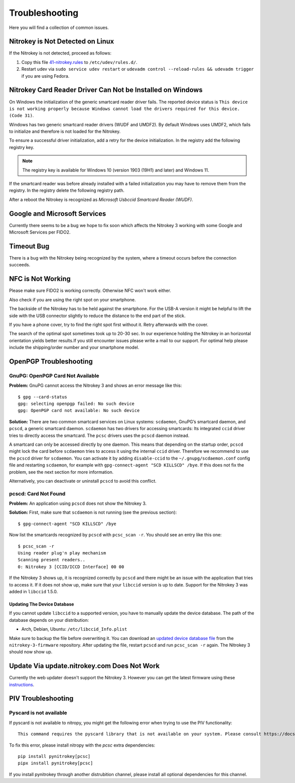 Troubleshooting
===============

Here you will find a collection of common issues.


Nitrokey is Not Detected on Linux
^^^^^^^^^^^^^^^^^^^^^^^^^^^^^^^^^

If the Nitrokey is not detected, proceed as follows:

1. Copy this file
   `41-nitrokey.rules <https://raw.githubusercontent.com/Nitrokey/nitrokey-udev-rules/main/41-nitrokey.rules>`__
   to ``/etc/udev/rules.d/``.
2. Restart udev via ``sudo service udev restart`` or ``udevadm control --reload-rules && udevadm trigger`` if you are using Fedora.

Nitrokey Card Reader Driver Can Not be Installed on Windows
^^^^^^^^^^^^^^^^^^^^^^^^^^^^^^^^^^^^^^^^^^^^^^^^^^^^^^^^^^^

On Windows the initialization of the generic smartcard reader driver fails.
The reported device status is ``This device is not working properly because Windows cannot load the drivers required for this device. (Code 31)``.

Windows has two generic smartcard reader drivers (WUDF and UMDF2).
By default Windows uses UMDF2, which fails to initialize and therefore is not loaded for the Nitrokey.

To ensure a successful driver initialization, add a retry for the device initialization.
In the registry add the following registry key.

.. tabs::
   .. tab:: Regedit
      | Path: ``HKEY_LOCAL_MACHINE\SOFTWARE\Microsoft\Cryptography\Calais\Readers``
      | Key: ``RetryDeviceInitialize``
      | Type: ``DWORD (32-bit)``
      | Data: ``1``
   .. tab:: PowerShell
      .. code-block::

         New-ItemProperty -Path 'HKLM:\Software\Microsoft\Cryptography\Calais\Readers' -Name 'RetryDeviceInitialize' -PropertyType 'DWord' -Value 1

.. note::
   The registry key is available for Windows 10 (version 1903 (19H1) and later) and Windows 11.

If the smartcard reader was before already installed with a failed initialization you may have to remove them from the registry.
In the registry delete the following registry path.

.. tabs::
   .. tab:: Regedit
      | Path: ``HKEY_LOCAL_MACHINE\SOFTWARE\Microsoft\Cryptography\Calais\Readers\Nitrokey CCID/ICCD Interface 0``
      
      If the smartcard reader was installed multiple times before there may be more than one path with an incremented number at the end.
   .. tab:: PowerShell
      .. code-block::

         Get-ChildItem -Path HKLM:\SOFTWARE\Microsoft\Cryptography\Calais\Readers -Include 'Nitrokey CCID/ICCD Interface [0-9]*' -Recurse -Depth 1 | Remove-Item

After a reboot the Nitrokey is recognized as *Microsoft Usbccid Smartcard Reader (WUDF)*.

Google and Microsoft Services
^^^^^^^^^^^^^^^^^^^^^^^^^^^^^^

Currently there seems to be a bug we hope to fix soon which affects the Nitrokey 3 working with some Google and Microsoft Services per FIDO2.

Timeout Bug
^^^^^^^^^^^

There is a bug with the Nitrokey being recognized by the system, where a timeout occurs before the connection succeeds. 

NFC is Not Working
^^^^^^^^^^^^^^^^^^
Please make sure FIDO2 is working correctly. Otherwise NFC won't work either.

Also check if you are using the right spot on your smartphone. 

The backside of the Nitrokey has to be held against the smartphone. For the USB-A version it might be helpful to lift the side with the USB connector slightly to reduce the distance to the end part of the stick. 

If you have a phone cover, try to find the right spot first without it. Retry afterwards with the cover.

The search of the optimal spot sometimes took up to 20-30 sec. In our experience holding the Nitrokey in an horizontal orientation yields better results.If you still encounter issues please write a mail to our support. For optimal help please include the shipping/order number and your smartphone model. 

OpenPGP Troubleshooting
^^^^^^^^^^^^^^^^^^^^^^^

GnuPG: OpenPGP Card Not Available
---------------------------------

**Problem:**
GnuPG cannot access the Nitrokey 3 and shows an error message like this::

    $ gpg --card-status 
    gpg: selecting openpgp failed: No such device
    gpg: OpenPGP card not available: No such device

**Solution:**
There are two common smartcard services on Linux systems: ``scdaemon``, GnuPG’s smartcard daemon, and ``pcscd``, a generic smartcard daemon.
``scdaemon`` has two drivers for accessing smartcards:
Its integrated ``ccid`` driver tries to directly access the smartcard.
The ``pcsc`` drivers uses the ``pcscd`` daemon instead.

A smartcard can only be accessed directly by one daemon.
This means that depending on the startup order, ``pcscd`` might lock the card before ``scdaemon`` tries to access it using the internal ``ccid`` driver.
Therefore we recommend to use the ``pcscd`` driver for ``scdaemon``.
You can activate it by adding ``disable-ccid`` to the ``~/.gnupg/scdaemon.conf`` config file and restarting ``scdaemon``, for example with ``gpg-connect-agent "SCD KILLSCD" /bye``.
If this does not fix the problem, see the next section for more information.

Alternatively, you can deactivate or uninstall ``pcscd`` to avoid this conflict.

pcscd: Card Not Found
---------------------

**Problem:**
An application using ``pcscd`` does not show the Nitrokey 3.

**Solution:**
First, make sure that ``scdaemon`` is not running (see the previous section)::

    $ gpg-connect-agent "SCD KILLSCD" /bye

Now list the smartcards recognized by ``pcscd`` with ``pcsc_scan -r``.
You should see an entry like this one::

    $ pcsc_scan -r
    Using reader plug'n play mechanism
    Scanning present readers..
    0: Nitrokey 3 [CCID/ICCD Interface] 00 00

If the Nitrokey 3 shows up, it is recognized correctly by ``pcscd`` and there might be an issue with the application that tries to access it.
If it does not show up, make sure that your ``libccid`` version is up to date.
Support for the Nitrokey 3 was added in ``libccid`` 1.5.0.

Updating The Device Database
~~~~~~~~~~~~~~~~~~~~~~~~~~~~

If you cannot update ``libccid`` to a supported version, you have to manually update the device database.
The path of the database depends on your distribution:

- Arch, Debian, Ubuntu: ``/etc/libccid_Info.plist``

Make sure to backup the file before overwriting it.
You can download an `updated device database file <https://github.com/Nitrokey/nitrokey-3-firmware/blob/main/Info.plist>`__ from the ``nitrokey-3-firmware`` repository.
After updating the file, restart ``pcscd`` and run ``pcsc_scan -r`` again.
The Nitrokey 3 should now show up.

Update Via update.nitrokey.com Does Not Work
^^^^^^^^^^^^^^^^^^^^^^^^^^^^^^^^^^^^^^^^^^^^

Currently the web updater doesn't support the Nitrokey 3. However you can get the latest firmware using these `instructions <firmware-update.html>`_. 

PIV Troubleshooting
^^^^^^^^^^^^^^^^^^^

Pyscard is not available
------------------------

If pyscard is not available to nitropy, you might get the following error when trying to use the PIV functionality::

    This command requires the pyscard library that is not available on your system. Please consult https://docs.nitrokey.com/nitrokeys/nitrokey3/troubleshooting#pyscard-is-not-available for more information

To fix this error, please install nitropy with the `pcsc` extra dependencies::

    pip install pynitrokey[pcsc]
    pipx install pynitrokey[pcsc]

If you install pynitrokey through another distrubition channel, please install all optional dependencies for this channel.
